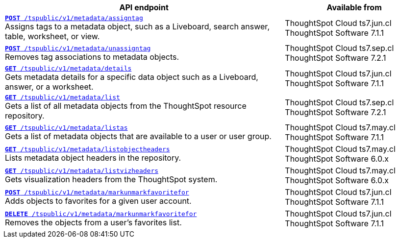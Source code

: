 
[div tableContainer]
--
[width="100%" cols="2,1"]
[options='header']
|=====
|API endpoint| Available from
|`xref:metadata-api.adoc#assign-tag[*POST* /tspublic/v1/metadata/assigntag]` +
Assigns tags to a metadata object, such as a Liveboard, search answer, table, worksheet, or view.|ThoughtSpot Cloud [version noBackground]#ts7.jun.cl# +
ThoughtSpot Software [version noBackground]#7.1.1#
|`xref:metadata-api.adoc#unassign-tags[*POST* /tspublic/v1/metadata/unassigntag]` +
Removes tag associations to metadata objects.|ThoughtSpot Cloud [version noBackground]#ts7.sep.cl# +
ThoughtSpot Software [version noBackground]#7.2.1#
|`xref:metadata-api.adoc#metadata-details[**GET** /tspublic/v1/metadata/details]` +
Gets metadata details for a specific data object such as a Liveboard, answer, or a worksheet.|ThoughtSpot Cloud [version noBackground]#ts7.jun.cl# +
ThoughtSpot Software [version noBackground]#7.1.1#
|`xref:metadata-api.adoc#metadata-list[**GET** /tspublic/v1/metadata/list]` +
Gets a list of all metadata objects from the ThoughtSpot resource repository.|ThoughtSpot Cloud [version noBackground]#ts7.sep.cl# +
ThoughtSpot Software [version noBackground]#7.2.1#
|`xref:metadata-api.adoc#headers-metadata-users[**GET** /tspublic/v1/metadata/listas]` +
Gets a list of metadata objects that are available to a user or user group.|ThoughtSpot Cloud [version noBackground]#ts7.may.cl# +
ThoughtSpot Software [version noBackground]#7.1.1#
|`xref:metadata-api.adoc#object-header[**GET** /tspublic/v1/metadata/listobjectheaders]` +
Lists metadata object headers in the repository.|ThoughtSpot Cloud [version noBackground]#ts7.may.cl# +
ThoughtSpot Software [version noBackground]#6.0.x#
|`xref:metadata-api.adoc#viz-header[**GET** /tspublic/v1/metadata/listvizheaders]` +
Gets visualization headers from the ThoughtSpot system.|ThoughtSpot Cloud [version noBackground]#ts7.may.cl# +
ThoughtSpot Software [version noBackground]#6.0.x#
|`xref:metadata-api.adoc#set-favorite[**POST** /tspublic/v1/metadata/markunmarkfavoritefor]` +
Adds objects to favorites for a given user account.|ThoughtSpot Cloud [version noBackground]#ts7.jun.cl# +
ThoughtSpot Software [version noBackground]#7.1.1#
|`xref:metadata-api.adoc#del-object-fav[**DELETE** /tspublic/v1/metadata/markunmarkfavoritefor]` +
Removes the objects from a user's favorites list.|ThoughtSpot Cloud [version noBackground]#ts7.jun.cl# +
ThoughtSpot Software [version noBackground]#7.1.1#
|=====
--


////
--
`xref:metadata-api.adoc#assign-tag[*POST* /tspublic/v1/metadata/assigntag]` 

+++<p class="divider">Assigns tags to a metadata object, such as a Liveboard, search answer, table, worksheet, or view. </p>+++

`xref:metadata-api.adoc#unassign-tags[*POST* /tspublic/v1/metadata/unassigntag]`

+++<p class="divider">Removes tag associations to metadata objects. </p>+++

`xref:metadata-api.adoc#metadata-details[**GET** /tspublic/v1/metadata/details]` 

+++<p class="divider">Gets metadata details for a specific data object such as a Liveboard, answer, or a worksheet.</p>+++

`xref:metadata-api.adoc#metadata-list[**GET** /tspublic/v1/metadata/list]` 

+++<p class="divider">Gets a list of all metadata objects from the ThoughtSpot resource repository.</p>+++

`xref:metadata-api.adoc#headers-metadata-users[**GET** /tspublic/v1/metadata/listas]` 

+++<p class="divider">Gets a list of metadata objects that are available to a user or user group.</p>+++

`xref:metadata-api.adoc#object-header[**GET** /tspublic/v1/metadata/listobjectheaders]`

+++<p class="divider"> Lists metadata object headers in the repository.</p>+++

`xref:metadata-api.adoc#viz-header[**GET** /tspublic/v1/metadata/listvizheaders]`

+++<p class="divider">Gets visualization headers from the ThoughtSpot system. </p>+++

`xref:metadata-api.adoc#set-favorite[**POST** /tspublic/v1/metadata/markunmarkfavoritefor]`

+++<p class="divider">Adds objects to favorites for a given user account.</p>+++

`xref:metadata-api.adoc#del-object-fav[**DELETE** /tspublic/v1/metadata/markunmarkfavoritefor]`

+++<p class="divider">Removes the objects from a user's favorites list.</p>+++
--
////